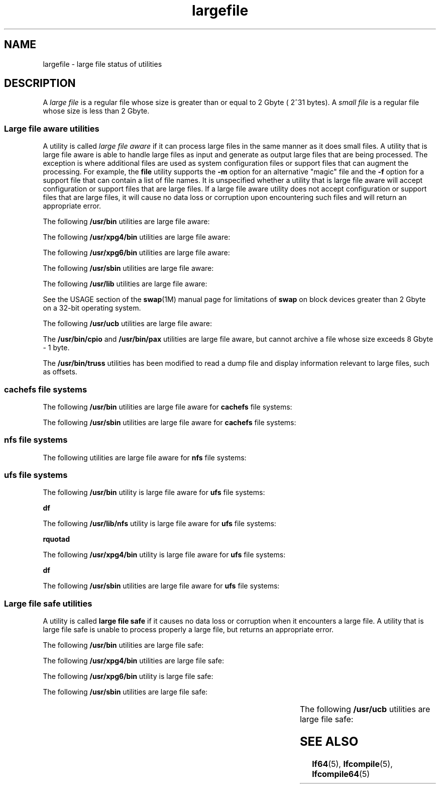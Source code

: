 '\" te
.\" Copyright (c) 2007 Sun Microsystems, Inc. All Rights Reserved
.\" Copyright (c) 2012-2013, J. Schilling
.\" Copyright (c) 2013, Andreas Roehler
.\" Portions Copyright (c) 1982-2007 AT&T Knowledge Ventures
.\" CDDL HEADER START
.\"
.\" The contents of this file are subject to the terms of the
.\" Common Development and Distribution License ("CDDL"), version 1.0.
.\" You may only use this file in accordance with the terms of version
.\" 1.0 of the CDDL.
.\"
.\" A full copy of the text of the CDDL should have accompanied this
.\" source.  A copy of the CDDL is also available via the Internet at
.\" http://www.opensource.org/licenses/cddl1.txt
.\"
.\" When distributing Covered Code, include this CDDL HEADER in each
.\" file and include the License file at usr/src/OPENSOLARIS.LICENSE.
.\" If applicable, add the following below this CDDL HEADER, with the
.\" fields enclosed by brackets "[]" replaced with your own identifying
.\" information: Portions Copyright [yyyy] [name of copyright owner]
.\"
.\" CDDL HEADER END
.TH largefile 5 "2 Nov 2007" "SunOS 5.11" "Standards, Environments, and Macros"
.SH NAME
largefile \- large file status of utilities
.SH DESCRIPTION
.sp
.LP
A
.I "large file"
is a regular file whose size is greater than or equal to
2 Gbyte ( 2^31 bytes). A
.I "small file"
is a regular file whose size is
less than 2 Gbyte.
.SS "Large file aware utilities"
.sp
.LP
A utility is called
.I "large file aware"
if it can process large files in
the same manner as it does small files. A utility that is large file aware
is able to handle large files as input and generate as output large files
that are being processed. The exception is where additional files  are used
as system configuration files or support files that can augment the
processing. For example, the
.B file
utility supports the
.B -m
option
for an alternative "magic" file and the \fB-f\fR option for a support file
that can contain a list of file names. It is unspecified whether a utility
that is large file aware will accept configuration or support files that are
large files. If a large file aware utility does not accept configuration or
support files that are large files, it will cause no data loss or corruption
upon encountering such files and will return an appropriate error.
.sp
.LP
The following
.B /usr/bin
utilities are large file aware:
.sp

.sp
.TS
tab();
lw(1.1i) lw(1.1i) lw(1.1i) lw(1.1i) lw(1.11i)
lw(1.1i) lw(1.1i) lw(1.1i) lw(1.1i) lw(1.11i)
.
\fBadb\fR\fBaliasadm\fR\fBawk\fR\fBbdiff\fR\fBcat\fR
\fBchgrp\fR\fBchmod\fR\fBchown\fR\fBcksum\fR\fBcmp\fR
\fBcompress\fR\fBcp\fR\fBcsh\fR\fBcsplit\fR\fBcut\fR
\fBdd\fR\fBdircmp\fR\fBdu\fR\fBegrep\fR\fBfgrep\fR
\fBfile\fR\fBfind\fR\fBftp\fR\fBgetconf\fR\fBgrep\fR
\fBgzip\fR\fBhead\fR\fBjoin\fR\fBjsh\fR\fBksh\fR
\fBksh93\fR\fBln\fR\fBls\fR\fBmailcompat\fR\fBmailstats\fR
\fBmdb\fR\fBmkdir\fR\fBmkfifo\fR\fBmore\fR\fBmv\fR
\fBnawk\fR\fBpage\fR\fBpaste\fR\fBpathchck\fR\fBpg\fR
\fBpraliases\fR\fBrcp\fR\fBremsh\fR\fBrksh\fR\fBrksh93\fR
\fBrm\fR\fBrmdir\fR\fBrsh\fR\fBsed\fR\fBsh\fR
\fBsort\fR\fBsplit\fR\fBsum\fR\fBtail\fR\fBtar\fR
\fBtee\fR\fBtest\fR\fBtouch\fR\fBtr\fR\fBuncompress\fR
\fBuudcode\fR\fBuuencode\fR\fBvacation\fR\fBwc\fR\fBzcat\fR
.TE

.sp
.LP
The following
.B /usr/xpg4/bin
utilities are large file aware:
.sp

.sp
.TS
tab();
lw(1.1i) lw(1.1i) lw(1.1i) lw(1.1i) lw(1.11i)
lw(1.1i) lw(1.1i) lw(1.1i) lw(1.1i) lw(1.11i)
.
\fBawk\fR\fBcp\fR\fBchgrp\fR\fBchown\fR\fBdu\fR
\fBegrep\fR\fBfgrep\fR\fBfile\fR\fBgrep\fR\fBln\fR
\fBls\fR\fBmore\fR\fBmv\fR\fBrm\fR\fBsed\fR
\fBsh\fRsorttailtr
.TE

.sp
.LP
The following
.B /usr/xpg6/bin
utilities are large file aware:
.sp

.sp
.TS
tab();
lw(1.1i) lw(1.1i) lw(1.1i) lw(1.1i) lw(1.11i)
.
\fBgetconf\fR\fBls\fR\fBtr\fR
.TE

.sp
.LP
The following
.B /usr/sbin
utilities are large file aware:
.sp

.sp
.TS
tab();
lw(1.1i) lw(1.1i) lw(1.1i) lw(1.1i) lw(1.11i)
lw(1.1i) lw(1.1i) lw(1.1i) lw(1.1i) lw(1.11i)
.
\fBeditmap\fR\fBinstall\fR\fBmakemap\fR\fBmkfile\fR\fBmknod\fR
\fBmvdir\fR\fBswap\fR
.TE

.sp
.LP
The following
.B /usr/lib
utilities are large file aware:
.sp

.sp
.TS
tab();
lw(1.1i) lw(1.1i) lw(1.1i) lw(1.1i) lw(1.11i)
.
\fBmail.local\fR\fBsendmail\fR\fBsmrsh\fR
.TE

.sp
.LP
See the USAGE section of the \fBswap\fR(1M) manual page for limitations of
.B swap
on block devices greater than 2 Gbyte on a 32-bit operating
system.
.sp
.LP
The following
.B /usr/ucb
utilities are large file aware:
.sp

.sp
.TS
tab();
lw(1.1i) lw(1.1i) lw(1.1i) lw(1.1i) lw(1.11i)
lw(1.1i) lw(1.1i) lw(1.1i) lw(1.1i) lw(1.11i)
.
\fBchown\fR\fBfrom\fR\fBln\fR\fBls\fR\fBsed\fR
\fBsum\fR\fBtouch\fR
.TE

.sp
.LP
The
.B /usr/bin/cpio
and
.B /usr/bin/pax
utilities are large file
aware, but cannot archive a file whose size exceeds 8 Gbyte - 1 byte.
.sp
.LP
The
.B /usr/bin/truss
utilities has been modified to read a dump file
and display information relevant to large files, such as offsets.
.SS "cachefs file systems"
.sp
.LP
The following
.B /usr/bin
utilities are large file aware for
.B cachefs
file systems:
.sp

.sp
.TS
tab();
lw(1.38i) lw(1.38i) lw(1.38i) lw(1.38i)
.
\fBcachefspack\fR\fBcachefsstat\fR
.TE

.sp
.LP
The following
.B /usr/sbin
utilities are large file aware for
.B cachefs
file systems:
.sp

.sp
.TS
tab();
lw(1.38i) lw(1.38i) lw(1.38i) lw(1.38i)
lw(1.38i) lw(1.38i) lw(1.38i) lw(1.38i)
.
\fBcachefslog\fR\fBcachefswssize\fR\fBcfsadmin\fR\fBfsck\fR
\fBmount\fR\fBumount\fR
.TE

.SS "nfs file systems"
.sp
.LP
The following utilities are large file aware for
.B nfs
file systems:
.sp

.sp
.TS
tab();
lw(2.75i) lw(2.75i)
lw(2.75i) lw(2.75i)
.
\fB/usr/lib/autofs/automountd\fR\fB/usr/sbin/mount\fR
\fB/usr/lib/nfs/rquotad\fR
.TE

.SS "ufs file systems"
.sp
.LP
The following
.B /usr/bin
utility is large file aware for
.B ufs
file
systems:
.sp
.LP
.B df
.sp
.LP
The following \fB/usr/lib/nfs\fR utility is large file aware for \fBufs\fR
file systems:
.sp
.LP
.B rquotad
.sp
.LP
The following
.B /usr/xpg4/bin
utility is large file aware for \fBufs\fR
file systems:
.sp
.LP
.B df
.sp
.LP
The following
.B /usr/sbin
utilities are large file aware for \fBufs\fR
file systems:
.sp

.sp
.TS
tab();
lw(1.1i) lw(1.1i) lw(1.1i) lw(1.1i) lw(1.11i)
lw(1.1i) lw(1.1i) lw(1.1i) lw(1.1i) lw(1.11i)
.
\fBclri\fR\fBdcopy\fR\fBedquota\fR\fBff\fR\fBfsck\fR
\fBfsdb\fR\fBfsirand\fR\fBfstyp\fR\fBlabelit\fR\fBlockfs\fR
\fBmkfs\fR\fBmount\fR\fBncheck\fR\fBnewfs\fR\fBquot\fR
\fBquota\fR\fBquotacheck\fR\fBquotaoff\fR\fBquotaon\fR\fBrepquota\fR
\fBtunefs\fR\fBufsdump\fR\fBufsrestore\fR\fBumount\fR
.TE

.SS "Large file safe utilities"
.sp
.LP
A utility is called
.B "large file safe"
if it causes no data loss or
corruption when it encounters a large file. A utility that is large file
safe is unable to process properly a large file, but returns an appropriate
error.
.sp
.LP
The following
.B /usr/bin
utilities are large file safe:
.sp

.sp
.TS
tab();
lw(1.36i) lw(1.04i) lw(1.21i) lw(1.11i) lw(.78i)
lw(1.36i) lw(1.04i) lw(1.21i) lw(1.11i) lw(.78i)
.
\fBaudioconvert\fR\fBaudioplay\fR\fBaudiorecord\fR\fBcomm\fR\fBdiff\fR
\fBdiff3\fR\fBdiffmk\fR\fBed\fR\fBlp\fR\fBmail\fR
\fBmailcompat\fR\fBmailstats\fR\fBmailx\fR\fBpack\fR\fBpcat\fR
\fBred\fR\fBrmail\fR\fBsdiff\fR\fBunpack\fR\fBvi\fR
\fBview\fR
.TE

.sp
.LP
The following
.B /usr/xpg4/bin
utilities are large file safe:
.sp

.sp
.TS
tab();
lw(1.1i) lw(1.1i) lw(1.1i) lw(1.1i) lw(1.11i)
.
\fBed\fR\fBvi\fR\fBview\fR
.TE

.sp
.LP
The following
.B /usr/xpg6/bin
utility is large file safe:
.sp

.sp
.TS
tab();
lw(1.1i) lw(1.1i) lw(1.1i) lw(1.1i) lw(1.11i)
.
\fBed\fR
.TE

.sp
.LP
The following
.B /usr/sbin
utilities are large file safe:
.sp

.sp
.TS
tab();
lw(1.1i) lw(1.1i) lw(1.1i) lw(1.1i) lw(1.11i)
.
lpfilter	lpforms
.TE

.sp
.LP
The following
.B /usr/ucb
utilities are large file safe:
.sp

.sp
.TS
tab();
lw(1.1i) lw(1.1i) lw(1.1i) lw(1.1i) lw(1.11i)
.
\fBMail\fR\fBlpr\fR
.TE

.SH SEE ALSO
.sp
.LP
.BR lf64 (5),
.BR lfcompile (5),
.BR lfcompile64 (5)
